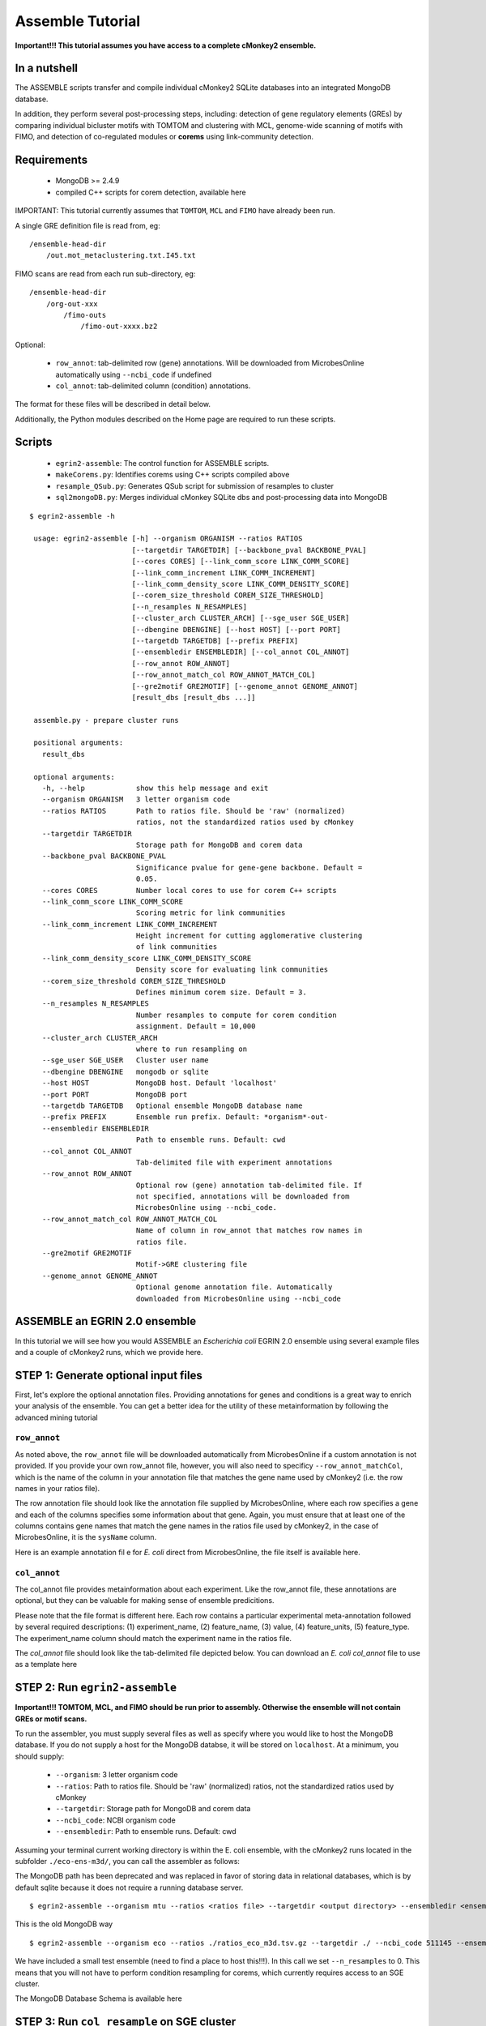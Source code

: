 Assemble Tutorial
=================

**Important!!! This tutorial assumes you have access to a complete cMonkey2 ensemble.**

In a nutshell
-------------

The ASSEMBLE scripts transfer and compile individual cMonkey2 SQLite databases into an integrated MongoDB database.

In addition, they perform several post-processing steps, including: detection of gene regulatory elements (GREs) by comparing individual bicluster motifs with TOMTOM and clustering with MCL, genome-wide scanning of motifs with FIMO, and detection of co-regulated modules or **corems** using link-community detection.

Requirements
------------

  * MongoDB >= 2.4.9
  * compiled C++ scripts for corem detection, available here

IMPORTANT: This tutorial currently assumes that ``TOMTOM``, ``MCL`` and ``FIMO`` have already been run.

A single GRE definition file is read from, eg:

.. highlight:: none

::

   /ensemble-head-dir
       /out.mot_metaclustering.txt.I45.txt

FIMO scans are read from each run sub-directory, eg:

.. highlight:: none

::

   /ensemble-head-dir
       /org-out-xxx
           /fimo-outs
               /fimo-out-xxxx.bz2

Optional:

  * ``row_annot``: tab-delimited row (gene) annotations. Will be downloaded from MicrobesOnline automatically using ``--ncbi_code`` if undefined
  * ``col_annot``: tab-delimited column (condition) annotations.

The format for these files will be described in detail below.

Additionally, the Python modules described on the Home page are required to run these scripts.

Scripts
-------

  * ``egrin2-assemble``: The control function for ASSEMBLE scripts.
  * ``makeCorems.py``: Identifies corems using C++ scripts compiled above
  * ``resample_QSub.py``: Generates QSub script for submission of resamples to cluster
  * ``sql2mongoDB.py``: Merges individual cMonkey SQLite dbs and post-processing data into MongoDB


.. highlight:: none

::

   $ egrin2-assemble -h

    usage: egrin2-assemble [-h] --organism ORGANISM --ratios RATIOS
                           [--targetdir TARGETDIR] [--backbone_pval BACKBONE_PVAL]
                           [--cores CORES] [--link_comm_score LINK_COMM_SCORE]
                           [--link_comm_increment LINK_COMM_INCREMENT]
                           [--link_comm_density_score LINK_COMM_DENSITY_SCORE]
                           [--corem_size_threshold COREM_SIZE_THRESHOLD]
                           [--n_resamples N_RESAMPLES]
                           [--cluster_arch CLUSTER_ARCH] [--sge_user SGE_USER]
                           [--dbengine DBENGINE] [--host HOST] [--port PORT]
                           [--targetdb TARGETDB] [--prefix PREFIX]
                           [--ensembledir ENSEMBLEDIR] [--col_annot COL_ANNOT]
                           [--row_annot ROW_ANNOT]
                           [--row_annot_match_col ROW_ANNOT_MATCH_COL]
                           [--gre2motif GRE2MOTIF] [--genome_annot GENOME_ANNOT]
                           [result_dbs [result_dbs ...]]

    assemble.py - prepare cluster runs

    positional arguments:
      result_dbs

    optional arguments:
      -h, --help            show this help message and exit
      --organism ORGANISM   3 letter organism code
      --ratios RATIOS       Path to ratios file. Should be 'raw' (normalized)
                            ratios, not the standardized ratios used by cMonkey
      --targetdir TARGETDIR
                            Storage path for MongoDB and corem data
      --backbone_pval BACKBONE_PVAL
                            Significance pvalue for gene-gene backbone. Default =
                            0.05.
      --cores CORES         Number local cores to use for corem C++ scripts
      --link_comm_score LINK_COMM_SCORE
                            Scoring metric for link communities
      --link_comm_increment LINK_COMM_INCREMENT
                            Height increment for cutting agglomerative clustering
                            of link communities
      --link_comm_density_score LINK_COMM_DENSITY_SCORE
                            Density score for evaluating link communities
      --corem_size_threshold COREM_SIZE_THRESHOLD
                            Defines minimum corem size. Default = 3.
      --n_resamples N_RESAMPLES
                            Number resamples to compute for corem condition
                            assignment. Default = 10,000
      --cluster_arch CLUSTER_ARCH
                            where to run resampling on
      --sge_user SGE_USER   Cluster user name
      --dbengine DBENGINE   mongodb or sqlite
      --host HOST           MongoDB host. Default 'localhost'
      --port PORT           MongoDB port
      --targetdb TARGETDB   Optional ensemble MongoDB database name
      --prefix PREFIX       Ensemble run prefix. Default: *organism*-out-
      --ensembledir ENSEMBLEDIR
                            Path to ensemble runs. Default: cwd
      --col_annot COL_ANNOT
                            Tab-delimited file with experiment annotations
      --row_annot ROW_ANNOT
                            Optional row (gene) annotation tab-delimited file. If
                            not specified, annotations will be downloaded from
                            MicrobesOnline using --ncbi_code.
      --row_annot_match_col ROW_ANNOT_MATCH_COL
                            Name of column in row_annot that matches row names in
                            ratios file.
      --gre2motif GRE2MOTIF
                            Motif->GRE clustering file
      --genome_annot GENOME_ANNOT
                            Optional genome annotation file. Automatically
                            downloaded from MicrobesOnline using --ncbi_code


ASSEMBLE an EGRIN 2.0 ensemble
------------------------------

In this tutorial we will see how you would ASSEMBLE an *Escherichia coli* EGRIN 2.0 ensemble using several example files and a couple of cMonkey2 runs, which we provide here.

STEP 1: Generate optional input files
-------------------------------------

First, let's explore the optional annotation files. Providing annotations for genes and conditions is a great way to enrich your analysis of the ensemble. You can get a better idea for the utility of these metainformation by following the advanced mining tutorial

``row_annot``
~~~~~~~~~~~~~

As noted above, the ``row_annot`` file will be downloaded automatically from MicrobesOnline if a custom annotation is not provided. If you provide your own row_annot file, however, you will also need to specificy ``--row_annot_matchCol``, which is the name of the column in your annotation file that matches the gene name used by cMonkey2 (i.e. the row names in your ratios file).

The row annotation file should look like the annotation file supplied by MicrobesOnline, where each row specifies a gene and each of the columns specifies some information about that gene. Again, you must ensure that at least one of the columns contains gene names that match the gene names in the ratios file used by cMonkey2, in the case of MicrobesOnline, it is the ``sysName`` column.

Here is an example annotation fil e for *E. coli* direct from MicrobesOnline, the file itself is available here.

.. figure:: _static/assemble/row_annot.png
            :alt: Example row_annot file

``col_annot``
~~~~~~~~~~~~~

The col_annot file provides metainformation about each experiment. Like the row_annot file, these annotations are optional, but they can be valuable for making sense of ensemble predicitions.

Please note that the file format is different here. Each row contains a particular experimental meta-annotation followed by several required descriptions: (1) experiment_name, (2) feature_name, (3) value, (4) feature_units, (5) feature_type. The experiment_name column should match the experiment name in the ratios file.

The `col_annot` file should look like the tab-delimited file depicted below. You can download an *E. coli* `col_annot` file to use as a template here

.. figure:: _static/assemble/col_annot.png
            :alt: Example col_annot file


STEP 2: Run ``egrin2-assemble``
----------------------------

**Important!!! TOMTOM, MCL, and FIMO should be run prior to assembly. Otherwise the ensemble will not contain GREs or motif scans.**

To run the assembler, you must supply several files as well as specify where you would like to host the MongoDB database. If you do not supply a host for the MongoDB databse, it will be stored on ``localhost``. At a minimum, you should supply:

  * ``--organism``: 3 letter organism code
  * ``--ratios``: Path to ratios file. Should be 'raw' (normalized) ratios, not the standardized ratios used by cMonkey
  * ``--targetdir``: Storage path for MongoDB and corem data
  * ``--ncbi_code``: NCBI organism code
  * ``--ensembledir``: Path to ensemble runs. Default: cwd

Assuming your terminal current working directory is within the E. coli ensemble, with the cMonkey2 runs located in the subfolder ``./eco-ens-m3d/``, you can call the assembler as follows:

The MongoDB path has been deprecated and was replaced in favor of storing data in
relational databases, which is by default sqlite because it does not require a
running database server.

.. highlight:: none

::

  $ egrin2-assemble --organism mtu --ratios <ratios file> --targetdir <output directory> --ensembledir <ensemble directory> --dbengine sqlite --targetdb <output database name>

This is the old MongoDB way

.. highlight:: none

::

   $ egrin2-assemble --organism eco --ratios ./ratios_eco_m3d.tsv.gz --targetdir ./ --ncbi_code 511145 --ensembledir ./eco-ens-m3d/ --col_annot ./E_coli_v4_Build_6.experiment_feature_descriptions.tsv.gz --n_resamples 0

We have included a small test ensemble (need to find a place to host this!!!). In this call we set ``--n_resamples`` to 0. This means that you will not have to perform condition resampling for corems, which currently requires access to an SGE cluster.

The MongoDB Database Schema is available here

STEP 3: Run ``col_resample`` on SGE cluster
-------------------------------------------

After loading all of the data from cMonkey2 into MongoDB and detecting corems, the ``assembler.py`` script will pause so that a computationally intensive procedure can be run on an SGE cluster.

This step assigns conditions to the corems. In short, it computes brute force resamples of the gene expression data (default: 10,000 resamples) to determine the conditions in which genes from each corem are tightly co-expressed. For more information about this step, please refer to the `Supplementary Information of our 2014 paper <http://msb.embopress.org/highwire/filestream/49752/field_highwire_a_enclosures/0/supplementary-material.inline-supplementary-material-10.pdf?download=true>`_.

The script generates an output directory containing QSub scripts and a master control script called ``resample.sh``. You should transfer this folder as well as the ``resample.py`` script located in the assemble folder of the egrin2-tools repository to the cluster to compute the resamples.

When ``egrin2-assemble`` pauses for this step, you will see the following message displayed on the screen.

.. highlight:: none

::

   Output Qsub scripts to targetdir

   Transfer these documents to the cluster. Run 'resample.sh' with resample.py in your working directory to compute all resamples.

   Once this is done, return here to finish processing corems.

   Please type: 'Done' to continue


Be sure that the SGE cluster on which the resampling is run has access to the MongoDB host, as the script directly writes the output of the resampling to this database. Once the resampling is finished (all resample database entries present), you can return to this prompt and type Done to finish the assembly

**Alternatively:** if for some reason your session terminates prematurely or for any other reason there is an interruption at this step, you can start ``egrin2-assemble`` with the flag ``--finish_only True``. You must also include all of the original parameters to the ``egrin2-assemble`` script.

Importantly, this still assumes that all of the information from the resampling procedure is contained in the MongoDB database.

For example, returning to our original ``egrin2-assemble`` call, we would type:

.. highlight:: none

::

   $ egrin2-assemble --organism eco --ratios ./ratios_eco_m3d.tsv.gz --targetdir ./ --ncbi_code 511145 --ensembledir ./eco-ens-m3d/ --col_annot ./E_coli_v4_Build_6.experiment_feature_descriptions.tsv.gz --n_resamples 0 --finish_only True

To finish the assembly.

STEP 4: Finish assembly
-----------------------

Having finished assembly, the ``assembler.py`` script will dump the MongoDB database to BSON, which are subsequently compressed in the supplied ``--targetdir``. This file can be uncompressed and read directly into MongoDB using the ``mongorestore`` command, e.g.:

.. highlight:: none

::

   mongorestore eco_db

